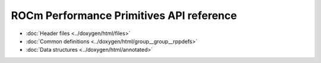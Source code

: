 .. meta::
  :description: ROCm Performance Primitives (RPP) API reference
  :keywords: RPP, ROCm, Performance Primitives, API, reference

*******************************************
ROCm Performance Primitives API reference
*******************************************

* :doc:`Header files <../doxygen/html/files>`
* :doc:`Common definitions <../doxygen/html/group__group__rppdefs>`
* :doc:`Data structures <../doxygen/html/annotated>`
